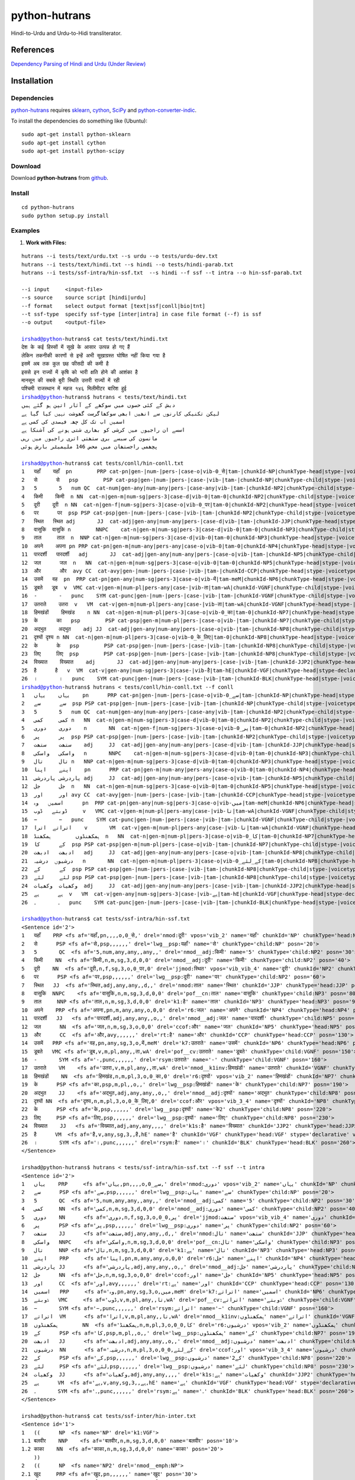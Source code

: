 ==============
python-hutrans
==============

Hindi-to-Urdu and Urdu-to-Hidi transliterator.

References
==========

`Dependency Parsing of Hindi and Urdu (Under Review)`_

.. _`Dependency Parsing of Hindi and Urdu (Under Review)`: https://researchweb.iiit.ac.in/~riyaz.bhat/

Installation
============

Dependencies
~~~~~~~~~~~~

`python-hutrans`_ requires `sklearn`_, `cython`_, `SciPy`_ and `python-converter-indic`_.

.. _`sklearn`: https://github.com/scikit-learn/scikit-learn

.. _`cython`: http://docs.cython.org/src/quickstart/install.html

.. _`Scipy`: http://www.scipy.org/install.html

.. _`python-converter-indic`: https://github.com/irshadbhat/python-converter-indic

To install the dependencies do something like (Ubuntu):

::

    sudo apt-get install python-sklearn
    sudo apt-get install cython
    sudo apt-get install python-scipy

Download
~~~~~~~~

Download **python-hutrans**  from `github`_.

.. _`github`: https://github.com/irshadbhat/python-hutrans

Install
~~~~~~~

::

    cd python-hutrans
    sudo python setup.py install

Examples
~~~~~~~~

1. **Work with Files:**

.. parsed-literal::

    hutrans --i tests/text/urdu.txt --s urdu --o tests/urdu-dev.txt
    hutrans --i tests/text/hindi.txt --s hindi --o tests/hindi-parab.txt
    hutrans --i tests/ssf-intra/hin-ssf.txt  --s hindi --f ssf --t intra --o hin-ssf-parab.txt

    --i input     <input-file>
    --s source    source script [hindi|urdu]
    --f format    select output format [text|ssf|conll|bio|tnt]
    --t ssf-type  specify ssf-type [inter|intra] in case file format (--f) is ssf
    --o output    <output-file>    

    irshad@python-hutrans$ cat tests/text/hindi.txt 
    देश के कई हिस्सों में सूखे के आसार उत्पन्न हो गए हैं
    लेकिन तकनीकी कारणों से इन्हें अभी सूखाग्रस्त घोषित नहीं किया गया है
    इसमें अब तक कुल छह फीसदी की कमी है
    इससे इन राज्यों में कृषि को भारी क्षति होने की आशंका है
    मानसून की सबसे बुरी स्थिति उत्तरी राज्यों में रही
    पश्चिमी राजस्थान में महज १४६ मिलीमीटर बारिश हुई
    irshad@python-hutrans$ hutrans < tests/text/hindi.txt 
    دیش کے کئی حصوں میں سوکھے کے آثار اتپن ہو گئے ہیں
    لیکن تکنیکی کارنوں سے انھیں ابھی سوکھاگرست گھوشت نہیں کیا گیا ہے
    اسمیں اب تک کل چھہ فیصدی کی کمی ہے
    اسسے ان راجیوں میں کرشی کو بھاری شتی ہونے کی آشنکا ہے
    مانسون کی سبسے بری ستھتی اتری راجیوں میں رہی
    پچھمی راجستھان میں محض 146 ملیمیٹر بارش ہوئی

    irshad@python-hutrans$ cat tests/conll/hin-conll.txt 
    1   यहाँ	यहाँ  pn	PRP cat-pn|gen-|num-|pers-|case-o|vib-0_से|tam-|chunkId-NP|chunkType-head|stype-|voicetype-  5	nmod	__
    2   से	से   psp	PSP cat-psp|gen-|num-|pers-|case-|vib-|tam-|chunkId-NP|chunkType-child|stype-|voicetype-    1	lwg__psp    _	_
    3   5	5   num	QC  cat-num|gen-any|num-any|pers-|case-any|vib-|tam-|chunkId-NP2|chunkType-child|stype-|voicetype-  4	nmod__adj   _	_
    4   किमी	किमी  n	NN  cat-n|gen-m|num-sg|pers-3|case-d|vib-0|tam-0|chunkId-NP2|chunkType-child|stype-|voicetype-	5   nmod__adj	_   _
    5   दूरी	दूरी  n	NN  cat-n|gen-f|num-sg|pers-3|case-o|vib-0_पर|tam-0|chunkId-NP2|chunkType-head|stype-|voicetype-    7	jjmod	_   _
    6   पर	पर  psp	PSP cat-psp|gen-|num-|pers-|case-|vib-|tam-|chunkId-NP2|chunkType-child|stype-|voicetype-   5	lwg__psp    _	_
    7   स्थित	स्थित adj	JJ  cat-adj|gen-any|num-any|pers-|case-d|vib-|tam-|chunkId-JJP|chunkType-head|stype-|voicetype-	9   nmod    _	_
    8   वासुकि	वासुकि n	NNPC	cat-n|gen-m|num-sg|pers-3|case-d|vib-0|tam-0|chunkId-NP3|chunkType-child|stype-|voicetype-  9	pof__cn	_   _
    9   ताल	ताल  n	NNP cat-n|gen-m|num-sg|pers-3|case-d|vib-0|tam-0|chunkId-NP3|chunkType-head|stype-|voicetype-	25  k1	_   _
    10  अपने	अपना pn	PRP cat-pn|gen-m|num-any|pers-any|case-o|vib-0|tam-0|chunkId-NP4|chunkType-head|stype-|voicetype-   12	r6  _	_
    11  पारदर्शी   पारदर्शी   adj	JJ  cat-adj|gen-any|num-any|pers-|case-o|vib-|tam-|chunkId-NP5|chunkType-child|stype-|voicetype-    12	nmod__adj   _	_
    12  जल	जल  n	NN  cat-n|gen-m|num-sg|pers-3|case-o|vib-0|tam-0|chunkId-NP5|chunkType-head|stype-|voicetype-	13  ccof    _	_
    13  और	और  avy	CC  cat-avy|gen-|num-|pers-|case-|vib-|tam-|chunkId-CCP|chunkType-head|stype-|voicetype-    25	rt  __
    14  उसमें	वह  pn	PRP cat-pn|gen-any|num-sg|pers-3|case-o|vib-में|tam-meM|chunkId-NP6|chunkType-head|stype-|voicetype-  17	k7  _	_
    15  डूबते	डूब  v	VMC cat-v|gen-m|num-pl|pers-any|case-|vib-ता|tam-wA|chunkId-VGNF|chunkType-child|stype-|voicetype-   17	pof__cv	_   _
    16  -	-   punc    SYM	cat-punc|gen-|num-|pers-|case-|vib-|tam-|chunkId-VGNF|chunkType-child|stype-|voicetype-	17  rsym    __
    17  उतराते    उतरा	v   VM	cat-v|gen-m|num-pl|pers-any|case-|vib-ता|tam-wA|chunkId-VGNF|chunkType-head|stype-|voicetype-	18  nmod__k1inv	_   _
    18  हिमखंडों    हिमखंड    n	NN  cat-n|gen-m|num-pl|pers-3|case-o|vib-0_का|tam-0|chunkId-NP7|chunkType-head|stype-|voicetype-	21  r6	_   _
    19  के	का   psp	PSP cat-psp|gen-m|num-pl|pers-|case-o|vib-|tam-|chunkId-NP7|chunkType-child|stype-|voicetype-	18  lwg__psp	_   _
    20  अद्भुत    अद्भुत    adj	JJ  cat-adj|gen-any|num-any|pers-|case-o|vib-|tam-|chunkId-NP8|chunkType-child|stype-|voicetype-    21	nmod__adj   _	_
    21  दृश्यों	दृश्य n	NN  cat-n|gen-m|num-pl|pers-3|case-o|vib-0_के_लिए|tam-0|chunkId-NP8|chunkType-head|stype-|voicetype-  13	ccof	_   _
    22  के	के   psp	PSP cat-psp|gen-|num-|pers-|case-|vib-|tam-|chunkId-NP8|chunkType-child|stype-|voicetype-   21	lwg__psp    _	_
    23  लिए	लिए  psp	PSP cat-psp|gen-|num-|pers-|case-|vib-|tam-|chunkId-NP8|chunkType-child|stype-|voicetype-   21	lwg__psp    _	_
    24  विख्यात    विख्यात    adj	JJ  cat-adj|gen-any|num-any|pers-|case-|vib-|tam-|chunkId-JJP2|chunkType-head|stype-|voicetype-	25  k1s	_   _
    25  है	है   v	VM  cat-v|gen-any|num-sg|pers-3|case-|vib-है|tam-hE|chunkId-VGF|chunkType-head|stype-declarative|voicetype-active    0	root	_   _
    26  ।	।   punc    SYM	cat-punc|gen-|num-|pers-|case-|vib-|tam-|chunkId-BLK|chunkType-head|stype-|voicetype-	25  rsym    __
    irshad@python-hutrans$ hutrans < tests/conll/hin-conll.txt --f conll
    1   یہاں    یہاں    pn	PRP cat-pn|gen-|num-|pers-|case-o|vib-0_سے|tam-|chunkId-NP|chunkType-head|stype-|voicetype- 5	nmod	__
    2   سے	سے  psp	PSP cat-psp|gen-|num-|pers-|case-|vib-|tam-|chunkId-NP|chunkType-child|stype-|voicetype-    1	lwg__psp    _	_
    3   5	5   num	QC  cat-num|gen-any|num-any|pers-|case-any|vib-|tam-|chunkId-NP2|chunkType-child|stype-|voicetype-  4	nmod__adj   _	_
    4   کمی	کمی n	NN  cat-n|gen-m|num-sg|pers-3|case-d|vib-0|tam-0|chunkId-NP2|chunkType-child|stype-|voicetype-	5   nmod__adj	_   _
    5   دوری    دوری    n	NN  cat-n|gen-f|num-sg|pers-3|case-o|vib-0_پر|tam-0|chunkId-NP2|chunkType-head|stype-|voicetype-    7	jjmod	_   _
    6   پر	پر  psp	PSP cat-psp|gen-|num-|pers-|case-|vib-|tam-|chunkId-NP2|chunkType-child|stype-|voicetype-   5	lwg__psp    _	_
    7   ستھت    ستھت    adj	JJ  cat-adj|gen-any|num-any|pers-|case-d|vib-|tam-|chunkId-JJP|chunkType-head|stype-|voicetype-	9   nmod    _	_
    8   واسکی   واسکی   n	NNPC	cat-n|gen-m|num-sg|pers-3|case-d|vib-0|tam-0|chunkId-NP3|chunkType-child|stype-|voicetype-  9	pof__cn	_   _
    9   تال	تال n	NNP cat-n|gen-m|num-sg|pers-3|case-d|vib-0|tam-0|chunkId-NP3|chunkType-head|stype-|voicetype-	25  k1	_   _
    10  اپنے    اپنا    pn	PRP cat-pn|gen-m|num-any|pers-any|case-o|vib-0|tam-0|chunkId-NP4|chunkType-head|stype-|voicetype-   12	r6  _	_
    11  پاردرشی پاردرشی adj	JJ  cat-adj|gen-any|num-any|pers-|case-o|vib-|tam-|chunkId-NP5|chunkType-child|stype-|voicetype-    12	nmod__adj   _	_
    12  جل	جل  n	NN  cat-n|gen-m|num-sg|pers-3|case-o|vib-0|tam-0|chunkId-NP5|chunkType-head|stype-|voicetype-	13  ccof    _	_
    13  اور	اور avy	CC  cat-avy|gen-|num-|pers-|case-|vib-|tam-|chunkId-CCP|chunkType-head|stype-|voicetype-    25	rt  __
    14  اسمیں   وہ	pn  PRP	cat-pn|gen-any|num-sg|pers-3|case-o|vib-میں|tam-meM|chunkId-NP6|chunkType-head|stype-|voicetype-    17	k7  _	_
    15  ڈوبتے   ڈوب	v   VMC	cat-v|gen-m|num-pl|pers-any|case-|vib-تا|tam-wA|chunkId-VGNF|chunkType-child|stype-|voicetype-	17  pof__cv _	_
    16  −	−   punc    SYM	cat-punc|gen-|num-|pers-|case-|vib-|tam-|chunkId-VGNF|chunkType-child|stype-|voicetype-	17  rsym    __
    17  اتراتے  اترا    v	VM  cat-v|gen-m|num-pl|pers-any|case-|vib-تا|tam-wA|chunkId-VGNF|chunkType-head|stype-|voicetype-   18	nmod__k1inv _	_
    18  ہمکھنڈوں	ہمکھنڈ	n   NN	cat-n|gen-m|num-pl|pers-3|case-o|vib-0_کا|tam-0|chunkId-NP7|chunkType-head|stype-|voicetype-	21  r6	_   _
    19  کے	کا  psp	PSP cat-psp|gen-m|num-pl|pers-|case-o|vib-|tam-|chunkId-NP7|chunkType-child|stype-|voicetype-	18  lwg__psp	_   _
    20  ادبھت   ادبھت   adj	JJ  cat-adj|gen-any|num-any|pers-|case-o|vib-|tam-|chunkId-NP8|chunkType-child|stype-|voicetype-    21	nmod__adj   _	_
    21  درشیوں  درشیہ   n	NN  cat-n|gen-m|num-pl|pers-3|case-o|vib-0_کے_لئے|tam-0|chunkId-NP8|chunkType-head|stype-|voicetype-	13  ccof    _	_
    22  کے	کے  psp	PSP cat-psp|gen-|num-|pers-|case-|vib-|tam-|chunkId-NP8|chunkType-child|stype-|voicetype-   21	lwg__psp    _	_
    23  لئے	لئے psp	PSP cat-psp|gen-|num-|pers-|case-|vib-|tam-|chunkId-NP8|chunkType-child|stype-|voicetype-   21	lwg__psp    _	_
    24  وکھیات  وکھیات  adj	JJ  cat-adj|gen-any|num-any|pers-|case-|vib-|tam-|chunkId-JJP2|chunkType-head|stype-|voicetype-	25  k1s	_   _
    25  ہے	ہے  v	VM  cat-v|gen-any|num-sg|pers-3|case-|vib-ہے|tam-hE|chunkId-VGF|chunkType-head|stype-declarative|voicetype-active   0	root	_   _
    26  ۔	۔   punc    SYM	cat-punc|gen-|num-|pers-|case-|vib-|tam-|chunkId-BLK|chunkType-head|stype-|voicetype-	25  rsym    __

    irshad@python-hutrans$ cat tests/ssf-intra/hin-ssf.txt 
    <Sentence id='2'>
    1   यहाँ	PRP <fs af='यहाँ,pn,,,,o,0_से,' drel='nmod:दूरी' vpos='vib_2' name='यहाँ' chunkId='NP' chunkType='head:NP' posn='10'>
    2   से	PSP <fs af='से,psp,,,,,,' drel='lwg__psp:यहाँ' name='से' chunkType='child:NP' posn='20'>
    3   5	QC  <fs af='5,num,any,any,,any,,' drel='nmod__adj:किमी' name='5' chunkType='child:NP2' posn='30'>
    4   किमी	NN  <fs af='किमी,n,m,sg,3,d,0,0' drel='nmod__adj:दूरी' name='किमी' chunkType='child:NP2' posn='40'>
    5   दूरी	NN  <fs af='दूरी,n,f,sg,3,o,0_पर,0' drel='jjmod:स्थित' vpos='vib_vib_4' name='दूरी' chunkId='NP2' chunkType='head:NP2' posn='50'>
    6   पर	PSP <fs af='पर,psp,,,,,,' drel='lwg__psp:दूरी' name='पर' chunkType='child:NP2' posn='60'>
    7   स्थित	JJ  <fs af='स्थित,adj,any,any,,d,,' drel='nmod:ताल' name='स्थित' chunkId='JJP' chunkType='head:JJP' posn='70'>
    8   वासुकि	NNPC	<fs af='वासुकि,n,m,sg,3,d,0,0' drel='pof__cn:ताल' name='वासुकि' chunkType='child:NP3' posn='80'>
    9   ताल	NNP <fs af='ताल,n,m,sg,3,d,0,0' drel='k1:है' name='ताल' chunkId='NP3' chunkType='head:NP3' posn='90'>
    10  अपने	PRP <fs af='अपना,pn,m,any,any,o,0,0' drel='r6:जल' name='अपने' chunkId='NP4' chunkType='head:NP4' posn='100'>
    11  पारदर्शी   JJ	<fs af='पारदर्शी,adj,any,any,,o,,' drel='nmod__adj:जल' name='पारदर्शी' chunkType='child:NP5' posn='110'>
    12  जल	NN  <fs af='जल,n,m,sg,3,o,0,0' drel='ccof:और' name='जल' chunkId='NP5' chunkType='head:NP5' posn='120'>
    13  और	CC  <fs af='और,avy,,,,,,' drel='rt:है' name='और' chunkId='CCP' chunkType='head:CCP' posn='130'>
    14  उसमें	PRP <fs af='वह,pn,any,sg,3,o,में,meM' drel='k7:उतराते' name='उसमें' chunkId='NP6' chunkType='head:NP6' posn='140'>
    15  डूबते	VMC <fs af='डूब,v,m,pl,any,,ता,wA' drel='pof__cv:उतराते' name='डूबते' chunkType='child:VGNF' posn='150'>
    16  -	SYM <fs af='-,punc,,,,,,' drel='rsym:उतराते' name='-' chunkType='child:VGNF' posn='160'>
    17  उतराते    VM	<fs af='उतरा,v,m,pl,any,,ता,wA' drel='nmod__k1inv:हिमखंडों' name='उतराते' chunkId='VGNF' chunkType='head:VGNF' posn='170'>
    18  हिमखंडों    NN	<fs af='हिमखंड,n,m,pl,3,o,0_का,0' drel='r6:दृश्यों' vpos='vib_2' name='हिमखंडों' chunkId='NP7' chunkType='head:NP7' posn='180'>
    19  के	PSP <fs af='का,psp,m,pl,,o,,' drel='lwg__psp:हिमखंडों' name='के' chunkType='child:NP7' posn='190'>
    20  अद्भुत    JJ	<fs af='अद्भुत,adj,any,any,,o,,' drel='nmod__adj:दृश्यों' name='अद्भुत' chunkType='child:NP8' posn='200'>
    21  दृश्यों	NN  <fs af='दृश्य,n,m,pl,3,o,0_के_लिए,0' drel='ccof:और' vpos='vib_3_4' name='दृश्यों' chunkId='NP8' chunkType='head:NP8' posn='210'>
    22  के	PSP <fs af='के,psp,,,,,,' drel='lwg__psp:दृश्यों' name='के2' chunkType='child:NP8' posn='220'>
    23  लिए	PSP <fs af='लिए,psp,,,,,,' drel='lwg__psp:दृश्यों' name='लिए' chunkType='child:NP8' posn='230'>
    24  विख्यात    JJ	<fs af='विख्यात,adj,any,any,,,,' drel='k1s:है' name='विख्यात' chunkId='JJP2' chunkType='head:JJP2' posn='240'>
    25  है	VM  <fs af='है,v,any,sg,3,,है,hE' name='है' chunkId='VGF' chunkType='head:VGF' stype='declarative' voicetype='active' posn='250'>
    26  ।	SYM <fs af='।,punc,,,,,,' drel='rsym:है' name='।' chunkId='BLK' chunkType='head:BLK' posn='260'>
    </Sentence>

    irshad@python-hutrans$ hutrans < tests/ssf-intra/hin-ssf.txt --f ssf --t intra 
    <Sentence id='2'>
    1   یہاں    PRP	<fs af='یہاں,pn,,,,o,0_سے,' drel='nmod:دوری' vpos='vib_2' name='یہاں' chunkId='NP' chunkType='head:NP' posn='10'>
    2   سے	PSP <fs af='سے,psp,,,,,,' drel='lwg__psp:یہاں' name='سے' chunkType='child:NP' posn='20'>
    3   5	QC  <fs af='5,num,any,any,,any,,' drel='nmod__adj:کمی' name='5' chunkType='child:NP2' posn='30'>
    4   کمی	NN  <fs af='کمی,n,m,sg,3,d,0,0' drel='nmod__adj:دوری' name='کمی' chunkType='child:NP2' posn='40'>
    5   دوری    NN	<fs af='دوری,n,f,sg,3,o,0_پر,0' drel='jjmod:ستھت' vpos='vib_vib_4' name='دوری' chunkId='NP2' chunkType='head:NP2' posn='50'>
    6   پر	PSP <fs af='پر,psp,,,,,,' drel='lwg__psp:دوری' name='پر' chunkType='child:NP2' posn='60'>
    7   ستھت    JJ	<fs af='ستھت,adj,any,any,,d,,' drel='nmod:تال' name='ستھت' chunkId='JJP' chunkType='head:JJP' posn='70'>
    8   واسکی   NNPC    <fs af='واسکی,n,m,sg,3,d,0,0' drel='pof__cn:تال' name='واسکی' chunkType='child:NP3' posn='80'>
    9   تال	NNP <fs af='تال,n,m,sg,3,d,0,0' drel='k1:ہے' name='تال' chunkId='NP3' chunkType='head:NP3' posn='90'>
    10  اپنے    PRP	<fs af='اپنا,pn,m,any,any,o,0,0' drel='r6:جل' name='اپنے' chunkId='NP4' chunkType='head:NP4' posn='100'>
    11  پاردرشی JJ	<fs af='پاردرشی,adj,any,any,,o,,' drel='nmod__adj:جل' name='پاردرشی' chunkType='child:NP5' posn='110'>
    12  جل	NN  <fs af='جل,n,m,sg,3,o,0,0' drel='ccof:اور' name='جل' chunkId='NP5' chunkType='head:NP5' posn='120'>
    13  اور	CC  <fs af='اور,avy,,,,,,' drel='rt:ہے' name='اور' chunkId='CCP' chunkType='head:CCP' posn='130'>
    14  اسمیں   PRP	<fs af='وہ,pn,any,sg,3,o,میں,meM' drel='k7:اتراتے' name='اسمیں' chunkId='NP6' chunkType='head:NP6' posn='140'>
    15  ڈوبتے   VMC	<fs af='ڈوب,v,m,pl,any,,تا,wA' drel='pof__cv:اتراتے' name='ڈوبتے' chunkType='child:VGNF' posn='150'>
    16  −	SYM <fs af='−,punc,,,,,,' drel='rsym:اتراتے' name='−' chunkType='child:VGNF' posn='160'>
    17  اتراتے  VM	<fs af='اترا,v,m,pl,any,,تا,wA' drel='nmod__k1inv:ہمکھنڈوں' name='اتراتے' chunkId='VGNF' chunkType='head:VGNF' posn='170'>
    18  ہمکھنڈوں	NN  <fs af='ہمکھنڈ,n,m,pl,3,o,0_کا,0' drel='r6:درشیوں' vpos='vib_2' name='ہمکھنڈوں' chunkId='NP7' chunkType='head:NP7' posn='180'>
    19  کے	PSP <fs af='کا,psp,m,pl,,o,,' drel='lwg__psp:ہمکھنڈوں' name='کے' chunkType='child:NP7' posn='190'>
    20  ادبھت   JJ	<fs af='ادبھت,adj,any,any,,o,,' drel='nmod__adj:درشیوں' name='ادبھت' chunkType='child:NP8' posn='200'>
    21  درشیوں  NN	<fs af='درشیہ,n,m,pl,3,o,0_کے_لئے,0' drel='ccof:اور' vpos='vib_3_4' name='درشیوں' chunkId='NP8' chunkType='head:NP8' posn='210'>
    22  کے	PSP <fs af='کے,psp,,,,,,' drel='lwg__psp:درشیوں' name='کے2' chunkType='child:NP8' posn='220'>
    23  لئے	PSP <fs af='لئے,psp,,,,,,' drel='lwg__psp:درشیوں' name='لئے' chunkType='child:NP8' posn='230'>
    24  وکھیات  JJ	<fs af='وکھیات,adj,any,any,,,,' drel='k1s:ہے' name='وکھیات' chunkId='JJP2' chunkType='head:JJP2' posn='240'>
    25  ہے	VM  <fs af='ہے,v,any,sg,3,,ہے,hE' name='ہے' chunkId='VGF' chunkType='head:VGF' stype='declarative' voicetype='active' posn='250'>
    26  ۔	SYM <fs af='۔,punc,,,,,,' drel='rsym:ہے' name='۔' chunkId='BLK' chunkType='head:BLK' posn='260'>
    </Sentence>
    
    irshad@python-hutrans$ cat tests/ssf-inter/hin-inter.txt 
    <Sentence id='1'>
    1   ((	NP  <fs name='NP' drel='k1:VGF'>
    1.1 बलवीर    NNP	<fs af='बलवीर,n,m,sg,3,d,0,0' name='बलवीर' posn='10'>
    1.2 काका	NN  <fs af='काका,n,m,sg,3,d,0,0' name='काका' posn='20'>
        ))
    2   ((	NP  <fs name='NP2' drel='nmod__emph:NP'>
    2.1 खुद	PRP <fs af='खुद,pn,,,,,,' name='खुद' posn='30'>
    2.2 तो	RP  <fs af='तो,avy,,,,,,' name='तो' posn='40'>
        ))
    3   ((	JJP <fs name='JJP' drel='k1s:VGF'>
    3.1 अल्पशिक्षित JJ	<fs af='अल्पशिक्षित,adj,any,any,,,,' name='अल्पशिक्षित' posn='50'>
        ))
    4   ((	VGF <fs drel='ccof:CCP' name='VGF' stype='declarative' voicetype='active''>
    4.1 थे	VM  <fs af='था,v,m,sg,3h,,था,WA' name='थे' posn='60'>
        ))
    5   ((	CCP <fs name='CCP' drel='ccof:CCP3'>
    5.1 पर	CC  <fs af='पर,avy,,,,,,' name='पर' posn='70'>
        ))
    6   ((	NP  <fs name='NP3' drel='r6:NP4'>
    6.1 पढ़ाई	NN  <fs af='पढाई,n,f,sg,3,o,0,0' name='पढ़ाई' posn='80'>
    6.2 के	PSP <fs af='का,psp,m,sg,,o,,' name='के' posn='90'>
        ))
    7   ((	NP  <fs name='NP4' drel='k2:VGF2'>
    7.1 महत्व    NN	<fs af='महत्व,n,m,sg,3,o,0,0' name='महत्व' posn='100'>
    7.2 को	PSP <fs af='को,psp,,,,,,' name='को' posn='110'>
        ))
    8   ((	JJP <fs name='JJP2' drel='ccof:CCP2'>
    8.1 अधिक	QF  <fs af='अधिक,avy,,,,,,' name='अधिक' posn='120'>
        ))
    9   ((	CCP <fs name='CCP2' drel='nmod:NP5'>
    9.1 और	CC  <fs af='और,avy,,,,,,' name='और' posn='130'>
        ))
    10  ((	JJP <fs name='JJP3' drel='ccof:CCP2'>
    10.1	बहुत QF	<fs af='बहुत,avy,,,,,,' name='बहुत' posn='140'>
        ))
    11  ((	NP  <fs name='NP5' drel='adv:VGF2'>
    11.1	बारीकी NN	<fs af='बारीकी,n,f,sg,3,o,0,0' name='बारीकी' posn='150'>
    11.2	से   PSP	<fs af='से,psp,,,,,,' name='से' posn='160'>
        ))
    12  ((	VGF <fs drel='ccof:CCP' name='VGF2' stype='declarative' voicetype='active''>
    12.1	समझते	VM  <fs af='समझ,v,m,sg,3h,,ता,wA' name='समझते' posn='170'>
        ))
    13  ((	CCP <fs name='CCP3'>
    13.1	और  CC	<fs af='और,avy,,,,,,' name='और2' posn='180'>
        ))
    14  ((	NP  <fs name='NP6' drel='k4:VGF3'>
    14.1	दूसरों NN	<fs af='दूसरा,n,m,pl,3,o,0,0' name='दूसरों' posn='190'>
    14.2	को   PSP	<fs af='को,psp,,,,,,' name='को2' posn='200'>
    14.3	भी   RP	<fs af='भी,avy,,,,,,' name='भी' posn='210'>
        ))
    15  ((	VGF <fs drel='ccof:CCP3' name='VGF3' stype='declarative' voicetype='active''>
    15.1	समझाते	VM  <fs af='समझा,v,m,sg,3h,,ता,wA' name='समझाते' posn='220'>
    15.2	थे   VAUX    <fs af='था,v,m,sg,3h,,था,WA' name='थे2' posn='230'>
        ))
    16  ((	BLK <fs name='BLK' drel='rsym:CCP3'>
    16.1	।   SYM	<fs af='।,punc,,,,,,' name='।' posn='240'>
        ))
    </Sentence>
    irshad@python-hutrans$ hutrans < tests/ssf-inter/hin-inter.txt --f ssf --t inter
    <Sentence id='1'>
    1   ((	NP  <fs name='NP' drel='k1:VGF'>
    1.1 بلویر   NNP	<fs af='بلویر,n,m,sg,3,d,0,0' name='بلویر' posn='10'>
    1.2 کاکا    NN	<fs af='کاکا,n,m,sg,3,d,0,0' name='کاکا' posn='20'>
        ))	    
    2   ((	NP  <fs name='NP2' drel='nmod__emph:NP'>
    2.1 خود	PRP <fs af='خود,pn,,,,,,' name='خود' posn='30'>
    2.2 تو	RP  <fs af='تو,avy,,,,,,' name='تو' posn='40'>
        ))	    
    3   ((	JJP <fs name='JJP' drel='k1s:VGF'>
    3.1 الپشکشت JJ	<fs af='الپشکشت,adj,any,any,,,,' name='الپشکشت' posn='50'>
        ))	    
    4   ((	VGF <fs drel='ccof:CCP' name='VGF' stype='declarative' voicetype='active'>
    4.1 تھے	VM  <fs af='تھا,v,m,sg,3h,,تھا,WA' name='تھے' posn='60'>
        ))	    
    5   ((	CCP <fs name='CCP' drel='ccof:CCP3'>
    5.1 پر	CC  <fs af='پر,avy,,,,,,' name='پر' posn='70'>
        ))	    
    6   ((	NP  <fs name='NP3' drel='r6:NP4'>
    6.1 پڑھائی  NN	<fs af='پڈھائی,n,f,sg,3,o,0,0' name='پڑھائی' posn='80'>
    6.2 کے	PSP <fs af='کا,psp,m,sg,,o,,' name='کے' posn='90'>
        ))	    
    7   ((	NP  <fs name='NP4' drel='k2:VGF2'>
    7.1 مہتو    NN	<fs af='مہتو,n,m,sg,3,o,0,0' name='مہتو' posn='100'>
    7.2 کو	PSP <fs af='کو,psp,,,,,,' name='کو' posn='110'>
        ))	    
    8   ((	JJP <fs name='JJP2' drel='ccof:CCP2'>
    8.1 ادھک    QF	<fs af='ادھک,avy,,,,,,' name='ادھک' posn='120'>
        ))	    
    9   ((	CCP <fs name='CCP2' drel='nmod:NP5'>
    9.1 اور	CC  <fs af='اور,avy,,,,,,' name='اور' posn='130'>
        ))	    
    10  ((	JJP <fs name='JJP3' drel='ccof:CCP2'>
    10.1	بہت QF	<fs af='بہت,avy,,,,,,' name='بہت' posn='140'>
        ))	    
    11  ((	NP  <fs name='NP5' drel='adv:VGF2'>
    11.1	باریکی	NN  <fs af='باریکی,n,f,sg,3,o,0,0' name='باریکی' posn='150'>
    11.2	سے  PSP	<fs af='سے,psp,,,,,,' name='سے' posn='160'>
        ))	    
    12  ((	VGF <fs drel='ccof:CCP' name='VGF2' stype='declarative' voicetype='active'>
    12.1	سمجھتے	VM  <fs af='سمجھ,v,m,sg,3h,,تا,wA' name='سمجھتے' posn='170'>
        ))	    
    13  ((	CCP <fs name='CCP3'>
    13.1	اور CC	<fs af='اور,avy,,,,,,' name='اور2' posn='180'>
        ))	    
    14  ((	NP  <fs name='NP6' drel='k4:VGF3'>
    14.1	دوسروں	NN  <fs af='دوسرا,n,m,pl,3,o,0,0' name='دوسروں' posn='190'>
    14.2	کو  PSP	<fs af='کو,psp,,,,,,' name='کو2' posn='200'>
    14.3	بھی RP	<fs af='بھی,avy,,,,,,' name='بھی' posn='210'>
        ))	    
    15  ((	VGF <fs drel='ccof:CCP3' name='VGF3' stype='declarative' voicetype='active'>
    15.1	سمجھاتے	VM  <fs af='سمجھا,v,m,sg,3h,,تا,wA' name='سمجھاتے' posn='220'>
    15.2	تھے VAUX    <fs af='تھا,v,m,sg,3h,,تھا,WA' name='تھے2' posn='230'>
        ))	    
    16  ((	BLK <fs name='BLK' drel='rsym:CCP3'>
    16.1	۔   SYM	<fs af='۔,punc,,,,,,' name='۔' posn='240'>
        ))	    
    </Sentence>
    
    irshad@python-hutrans$ cat tests/tnt/hin-tnt.txt 
    यों   RB
    सिंगल JJ
    स्क्रीन	NNC
    थिएटर	NNP
    के   PSP
    दर्शकों	NN
    को   PSP
    अग्निपथ	NNP
    अधिक QF
    नहीं  NEG
    भा   VM
    सकी  VAUX
    ।   SYM
    irshad@python-hutrans$ hutrans < tests/tnt/hin-tnt.txt --f tnt
    یوں RB
    سنگل	JJ
    سکرین	NNC
    تھئیٹر	NNP
    کے  PSP
    درشکوں	NN
    کو  PSP
    اگنپتھ	NNP
    ادھک	QF
    نہیں	NEG
    بھا VM
    سکی VAUX
    ۔   SYM

2. **From Python**

2.1 **Text:**

.. code:: python

    >>> from hutrans import transliterator
    >>> trn = transliterator(format_='text', source='hindi')
    >>> 
    >>> text = """देश के कई हिस्सों में सूखे के आसार उत्पन्न हो गए हैं
    ... अब तक मौसम विभाग सामान्य बारिश होने की अपनी भविष्यवाणी पर अड़ा हुआ था लेकिन अब यह दावा पूरी तरह से खारिज हो गया है
    ... देश भर में अब तक हुई बारिश औसत से छह फीसदी कम है जबकि विभाग का दावा था कि इसमें ५ फीसदी से ज्यादा कमी नहीं होगी
    ... इसके चलते उत्तर प्रदेश पंजाब हरियाणा राजस्थान बिहार झारखंड आदि राज्य लगभग सूखे की चपेट में हैं
    ... लेकिन तकनीकी कारणों से इन्हें अभी सूखाग्रस्त घोषित नहीं किया गया है
    ... मौसम विशेषज्ञों ने माना कि यदि अगला साल भी सूखा रहा तो देश के कई हिस्सों को सूखाग्रस्त घोषित करना पड़ सकता है
    ... इस बीच बारिश नहीं होने के कारण गर्मी ने फिर अपना कहर बरपाना शुरू कर दिया तथा कई स्थानों पर तापमान ४० डिग्री सेल्सियस से ऊपर पहुंच गया है
    ... मौसम विभाग के अनुसार जून से अगस्त के तीन महीनों में देश भर में कुल ६७५ ८ मिलीमीटर बारिश हुई है जबकि इस अवधि के दौरान ७१७ ९ मिलीमीटर औसत बारिश होनी चाहिए
    ... इसमें अब तक कुल छह फीसदी की कमी है
    ... पिछले हफ्ते इसमें तीन फीसदी की कमी थी लेकिन बीते पूरे सप्ताह बारिश न होने के कारण इसमें तीन फीसदी की और बढ़ोत्तरी हुई है
    ... उत्तर प्रदेश हिमाचल राजस्थान उत्तरांचल पंजाब जम्मू कश्मीर बिहार झारखंड छत्तीसगढ़ तथा पूर्वोत्तर के कुछ राज्यों में औसत से कम बारिश हुई है
    ... इससे इन राज्यों में कृषि को भारी क्षति होने की आशंका है
    ... मानसून की सबसे बुरी स्थिति उत्तरी राज्यों में रही
    ... पश्चिमी राजस्थान में महज १४६ मिलीमीटर बारिश हुई"""
    >>> 
    >>> print trn.transform(text)
    دیش کے کئی حصوں میں سوکھے کے آثار اتپن ہو گئے ہیں
    اب تک موسم وبھاگ سامانیہ بارش ہونے کی اپنی بھوشیہوانی پر اڑا ہوا تھا لیکن اب یہ دعوی پوری طرح سے خارج ہو گیا ہے
    دیش بھر میں اب تک ہوئی بارش اوسط سے چھہ فیصدی کم ہے جبکہ وبھاگ کا دعوی تھا کہ اسمیں 5 فیصدی سے زیادہ کمی نہیں ہوگی
    اسکے چلتے اتر پردیش پنجاب ہریانا راجستھان بہار جھارکھنڈ آدی راجیہ لگبھگ سوکھے کی چپیٹ میں ہیں
    لیکن تکنیکی کارنوں سے انھیں ابھی سوکھاگرست گھوشت نہیں کیا گیا ہے
    موسم وشیشگیوں نے مانا کہ یدی اگلا سال بھی سوکھا رہا تو دیش کے کئی حصوں کو سوکھاگرست گھوشت کرنا پڑ سکتا ہے
    اس بیچ بارش نہیں ہونے کے کارن گرمی نے پھر اپنا قہر برپانا شرو کر دیا تتھا کئی ستھانوں پر تاپمان 40 ڈگری سیلسیس سے اوپر پہنچ گیا ہے
    موسم وبھاگ کے انوسار جون سے اگست کے تین مہینوں میں دیش بھر میں کل 675 8 ملیمیٹر بارش ہوئی ہے جبکہ اس اودھی کے دوران 717 9 ملیمیٹر اوسط بارش ہونی چاہئیے
    اسمیں اب تک کل چھہ فیصدی کی کمی ہے
    پچھلے ہفتے اسمیں تین فیصدی کی کمی تھی لیکن بیتے پورے سپتاہ بارش ن ہونے کے کارن اسمیں تین فیصدی کی اور بڑھوتری ہوئی ہے
    اتر پردیش ہماچل راجستھان اترانچل پنجاب جمو کشمیر بہار جھارکھنڈ چھتیسگڑھ تتھا پورووتر کے کچھ راجیوں میں اوسط سے کم بارش ہوئی ہے
    اسسے ان راجیوں میں کرشی کو بھاری شتی ہونے کی آشنکا ہے
    مانسون کی سبسے بری ستھتی اتری راجیوں میں رہی
    پچھمی راجستھان میں محض 146 ملیمیٹر بارش ہوئی
    >>> 


2.2 **work with conll:**

.. code:: python

    >>> trn = transliterator(format_='conll') #source=hindi (default)
    >>>
    >>> conll = """1        यहाँ     यहाँ     pn      PRP     cat-pn|gen-|num-|pers-|case-o|vib-0_से|tam-|chunkId-NP|chunkType-head|stype-|voicetype-  5      nmod    _       _
    ... 2   से       से       psp     PSP     cat-psp|gen-|num-|pers-|case-|vib-|tam-|chunkId-NP|chunkType-child|stype-|voicetype-    1       lwg__psp       _       _
    ... 3   5       5       num     QC      cat-num|gen-any|num-any|pers-|case-any|vib-|tam-|chunkId-NP2|chunkType-child|stype-|voicetype-  4       nmod__adj      _       _
    ... 4   किमी    किमी    n       NN      cat-n|gen-m|num-sg|pers-3|case-d|vib-0|tam-0|chunkId-NP2|chunkType-child|stype-|voicetype-      5       nmod__adj      _       _
    ... 5   दूरी     दूरी     n       NN      cat-n|gen-f|num-sg|pers-3|case-o|vib-0_पर|tam-0|chunkId-NP2|chunkType-head|stype-|voicetype-    7       jjmod  _       _
    ... 6   पर      पर      psp     PSP     cat-psp|gen-|num-|pers-|case-|vib-|tam-|chunkId-NP2|chunkType-child|stype-|voicetype-   5       lwg__psp       _       _
    ... 7   स्थित    स्थित    adj     JJ      cat-adj|gen-any|num-any|pers-|case-d|vib-|tam-|chunkId-JJP|chunkType-head|stype-|voicetype-     9       nmod   _       _
    ... 8   वासुकि   वासुकि   n       NNPC    cat-n|gen-m|num-sg|pers-3|case-d|vib-0|tam-0|chunkId-NP3|chunkType-child|stype-|voicetype-      9       pof__cn        _       _
    ... 9   ताल     ताल     n       NNP     cat-n|gen-m|num-sg|pers-3|case-d|vib-0|tam-0|chunkId-NP3|chunkType-head|stype-|voicetype-       25      k1     _       _
    ... 10  अपने     अपना    pn      PRP     cat-pn|gen-m|num-any|pers-any|case-o|vib-0|tam-0|chunkId-NP4|chunkType-head|stype-|voicetype-   12      r6     _       _
    ... 11  पारदर्शी पारदर्शी adj     JJ      cat-adj|gen-any|num-any|pers-|case-o|vib-|tam-|chunkId-NP5|chunkType-child|stype-|voicetype-    12      nmod__adj      _       _
    ... 12  जल      जल      n       NN      cat-n|gen-m|num-sg|pers-3|case-o|vib-0|tam-0|chunkId-NP5|chunkType-head|stype-|voicetype-       13      ccof   _       _
    ... 13  और      और      avy     CC      cat-avy|gen-|num-|pers-|case-|vib-|tam-|chunkId-CCP|chunkType-head|stype-|voicetype-    25      rt      _      _
    ... 14  उसमें     वह      pn      PRP     cat-pn|gen-any|num-sg|pers-3|case-o|vib-में|tam-meM|chunkId-NP6|chunkType-head|stype-|voicetype-  17      k7     _       _
    ... 15  डूबते     डूब      v       VMC     cat-v|gen-m|num-pl|pers-any|case-|vib-ता|tam-wA|chunkId-VGNF|chunkType-child|stype-|voicetype-  17      pof__cv        _       _
    ... 16  -       -       punc    SYM     cat-punc|gen-|num-|pers-|case-|vib-|tam-|chunkId-VGNF|chunkType-child|stype-|voicetype- 17      rsym    _      _
    ... 17  उतराते   उतरा    v       VM      cat-v|gen-m|num-pl|pers-any|case-|vib-ता|tam-wA|chunkId-VGNF|chunkType-head|stype-|voicetype-   18      nmod__k1inv    _       _
    ... 18  हिमखंडों  हिमखंड   n       NN      cat-n|gen-m|num-pl|pers-3|case-o|vib-0_का|tam-0|chunkId-NP7|chunkType-head|stype-|voicetype-    21      r6     _       _
    ... 19  के       का      psp     PSP     cat-psp|gen-m|num-pl|pers-|case-o|vib-|tam-|chunkId-NP7|chunkType-child|stype-|voicetype-       18      lwg__psp       _       _
    ... 20  अद्भुत    अद्भुत    adj     JJ      cat-adj|gen-any|num-any|pers-|case-o|vib-|tam-|chunkId-NP8|chunkType-child|stype-|voicetype-    21      nmod__adj      _       _
    ... 21  दृश्यों    दृश्य     n       NN      cat-n|gen-m|num-pl|pers-3|case-o|vib-0_के_लिए|tam-0|chunkId-NP8|chunkType-head|stype-|voicetype- 13      ccof   _       _
    ... 22  के       के       psp     PSP     cat-psp|gen-|num-|pers-|case-|vib-|tam-|chunkId-NP8|chunkType-child|stype-|voicetype-   21      lwg__psp       _       _
    ... 23  लिए     लिए     psp     PSP     cat-psp|gen-|num-|pers-|case-|vib-|tam-|chunkId-NP8|chunkType-child|stype-|voicetype-   21      lwg__psp       _       _
    ... 24  विख्यात  विख्यात  adj     JJ      cat-adj|gen-any|num-any|pers-|case-|vib-|tam-|chunkId-JJP2|chunkType-head|stype-|voicetype-     25      k1s    _       _
    ... 25  है       है       v       VM      cat-v|gen-any|num-sg|pers-3|case-|vib-है|tam-hE|chunkId-VGF|chunkType-head|stype-declarative|voicetype-active   0       root    _       _
    ... 26  ।       ।       punc    SYM     cat-punc|gen-|num-|pers-|case-|vib-|tam-|chunkId-BLK|chunkType-head|stype-|voicetype-   25      rsym    _      _"""
    >>> 
    >>> print trn.convert(conll)
    1   یہاں    یہاں    pn	PRP cat-pn|gen-|num-|pers-|case-o|vib-0_سے|tam-|chunkId-NP|chunkType-head|stype-|voicetype- 5	nmod	__
    2   سے	سے  psp	PSP cat-psp|gen-|num-|pers-|case-|vib-|tam-|chunkId-NP|chunkType-child|stype-|voicetype-    1	lwg__psp    _	_
    3   5	5   num	QC  cat-num|gen-any|num-any|pers-|case-any|vib-|tam-|chunkId-NP2|chunkType-child|stype-|voicetype-  4	nmod__adj   _	_
    4   کمی	کمی n	NN  cat-n|gen-m|num-sg|pers-3|case-d|vib-0|tam-0|chunkId-NP2|chunkType-child|stype-|voicetype-	5   nmod__adj	_   _
    5   دوری    دوری    n	NN  cat-n|gen-f|num-sg|pers-3|case-o|vib-0_پر|tam-0|chunkId-NP2|chunkType-head|stype-|voicetype-    7	jjmod	_   _
    6   پر	پر  psp	PSP cat-psp|gen-|num-|pers-|case-|vib-|tam-|chunkId-NP2|chunkType-child|stype-|voicetype-   5	lwg__psp    _	_
    7   ستھت    ستھت    adj	JJ  cat-adj|gen-any|num-any|pers-|case-d|vib-|tam-|chunkId-JJP|chunkType-head|stype-|voicetype-	9   nmod    _	_
    8   واسکی   واسکی   n	NNPC	cat-n|gen-m|num-sg|pers-3|case-d|vib-0|tam-0|chunkId-NP3|chunkType-child|stype-|voicetype-  9	pof__cn	_   _
    9   تال	تال n	NNP cat-n|gen-m|num-sg|pers-3|case-d|vib-0|tam-0|chunkId-NP3|chunkType-head|stype-|voicetype-	25  k1	_   _
    10  اپنے    اپنا    pn	PRP cat-pn|gen-m|num-any|pers-any|case-o|vib-0|tam-0|chunkId-NP4|chunkType-head|stype-|voicetype-   12	r6  _	_
    11  پاردرشی پاردرشی adj	JJ  cat-adj|gen-any|num-any|pers-|case-o|vib-|tam-|chunkId-NP5|chunkType-child|stype-|voicetype-    12	nmod__adj   _	_
    12  جل	جل  n	NN  cat-n|gen-m|num-sg|pers-3|case-o|vib-0|tam-0|chunkId-NP5|chunkType-head|stype-|voicetype-	13  ccof    _	_
    13  اور	اور avy	CC  cat-avy|gen-|num-|pers-|case-|vib-|tam-|chunkId-CCP|chunkType-head|stype-|voicetype-    25	rt  __
    14  اسمیں   وہ	pn  PRP	cat-pn|gen-any|num-sg|pers-3|case-o|vib-میں|tam-meM|chunkId-NP6|chunkType-head|stype-|voicetype-    17	k7  _	_
    15  ڈوبتے   ڈوب	v   VMC	cat-v|gen-m|num-pl|pers-any|case-|vib-تا|tam-wA|chunkId-VGNF|chunkType-child|stype-|voicetype-	17  pof__cv _	_
    16  −	−   punc    SYM	cat-punc|gen-|num-|pers-|case-|vib-|tam-|chunkId-VGNF|chunkType-child|stype-|voicetype-	17  rsym    __
    17  اتراتے  اترا    v	VM  cat-v|gen-m|num-pl|pers-any|case-|vib-تا|tam-wA|chunkId-VGNF|chunkType-head|stype-|voicetype-   18	nmod__k1inv _	_
    18  ہمکھنڈوں	ہمکھنڈ	n   NN	cat-n|gen-m|num-pl|pers-3|case-o|vib-0_کا|tam-0|chunkId-NP7|chunkType-head|stype-|voicetype-	21  r6	_   _
    19  کے	کا  psp	PSP cat-psp|gen-m|num-pl|pers-|case-o|vib-|tam-|chunkId-NP7|chunkType-child|stype-|voicetype-	18  lwg__psp	_   _
    20  ادبھت   ادبھت   adj	JJ  cat-adj|gen-any|num-any|pers-|case-o|vib-|tam-|chunkId-NP8|chunkType-child|stype-|voicetype-    21	nmod__adj   _	_
    21  درشیوں  درشیہ   n	NN  cat-n|gen-m|num-pl|pers-3|case-o|vib-0_کے_لئے|tam-0|chunkId-NP8|chunkType-head|stype-|voicetype-	13  ccof    _	_
    22  کے	کے  psp	PSP cat-psp|gen-|num-|pers-|case-|vib-|tam-|chunkId-NP8|chunkType-child|stype-|voicetype-   21	lwg__psp    _	_
    23  لئے	لئے psp	PSP cat-psp|gen-|num-|pers-|case-|vib-|tam-|chunkId-NP8|chunkType-child|stype-|voicetype-   21	lwg__psp    _	_
    24  وکھیات  وکھیات  adj	JJ  cat-adj|gen-any|num-any|pers-|case-|vib-|tam-|chunkId-JJP2|chunkType-head|stype-|voicetype-	25  k1s	_   _
    25  ہے	ہے  v	VM  cat-v|gen-any|num-sg|pers-3|case-|vib-ہے|tam-hE|chunkId-VGF|chunkType-head|stype-declarative|voicetype-active   0	root	_   _
    26  ۔	۔   punc    SYM	cat-punc|gen-|num-|pers-|case-|vib-|tam-|chunkId-BLK|chunkType-head|stype-|voicetype-	25  rsym    __

2.3 **work with bio or tnt:**

::

    same as conll or text

2.4 **work with ssf:**

::
    
    implemented for ssf files only


